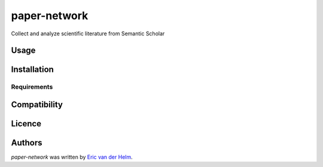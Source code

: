 paper-network
=============

.. image:: https://img.shields.io/pypi/v/paper-network.svg
    :target: https://pypi.python.org/pypi/paper-network
    :alt: Latest PyPI version

.. image:: https://travis-ci.com/EvdH0/paper-network.png
   :target: https://travis-ci.com/EvdH0/paper-network
   :alt: Latest Travis CI build status

Collect and analyze scientific literature from Semantic Scholar

Usage
-----

Installation
------------

Requirements
^^^^^^^^^^^^

Compatibility
-------------

Licence
-------

Authors
-------

`paper-network` was written by `Eric van der Helm <i@iric.nl>`_.
